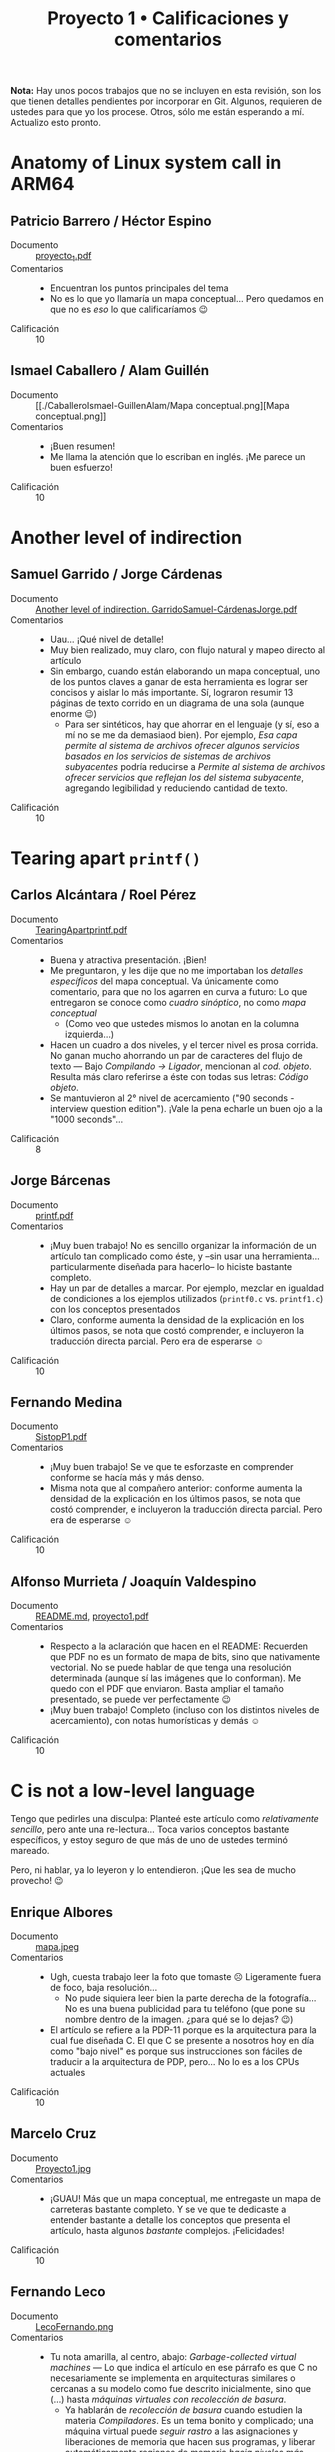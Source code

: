 #+title: Proyecto 1 • Calificaciones y comentarios
#+options: toc:nil

*Nota:* Hay unos pocos trabajos que no se incluyen en esta revisión,
son los que tienen detalles pendientes por incorporar en Git. Algunos,
requieren de ustedes para que yo los procese. Otros, sólo me están
esperando a mí. Actualizo esto pronto.

* Anatomy of Linux system call in ARM64
** Patricio Barrero / Héctor Espino
 - Documento :: [[./BarreroPatricio-EspinoHector/proyecto_1.pdf][proyecto_1.pdf]]
 - Comentarios ::
   - Encuentran los puntos principales del tema
   - No es lo que yo llamaría un mapa conceptual... Pero quedamos en
     que no es /eso/ lo que calificaríamos 😉
 - Calificación :: 10

** Ismael Caballero / Alam Guillén
 - Documento :: [[./CaballeroIsmael-GuillenAlam/Mapa
                conceptual.png][Mapa conceptual.png]]
 - Comentarios ::
   - ¡Buen resumen!
   - Me llama la atención que lo escriban en inglés. ¡Me parece un buen
     esfuerzo!
 - Calificación :: 10

* Another level of indirection
** Samuel Garrido / Jorge Cárdenas
 - Documento :: [[./GarridoSamuel-C%C3%A1rdenasJorge/Another%20level%20of%20indirection.%20GarridoSamuel-C%C3%A1rdenasJorge.pdf][Another level of indirection. GarridoSamuel-CárdenasJorge.pdf]]
 - Comentarios ::
   - Uau... ¡Qué nivel de detalle!
   - Muy bien realizado, muy claro, con flujo natural y mapeo directo
     al artículo
   - Sin embargo, cuando están elaborando un mapa conceptual, uno de
     los puntos claves a ganar de esta herramienta es lograr ser
     concisos y aislar lo más importante. Sí, lograron resumir 13
     páginas de texto corrido en un diagrama de una sola (aunque
     enorme 😉)
     - Para ser sintéticos, hay que ahorrar en el lenguaje (y sí, eso
       a mí no se me da demasiaod bien). Por ejemplo, /Esa capa
       permite al sistema de archivos/ /ofrecer algunos servicios
       basados en los servicios de sistemas de archivos subyacentes/
       podría reducirse a /Permite al sistema de archivos ofrecer
       servicios que reflejan los del sistema subyacente/, agregando
       legibilidad y reduciendo cantidad de texto.
 - Calificación :: 10

* Tearing apart =printf()=

** Carlos Alcántara / Roel Pérez
 - Documento :: [[./AlcantaraCarlos-PerezRoel/TearingApartprintf.pdf][TearingApartprintf.pdf]]
 - Comentarios ::
   - Buena y atractiva presentación. ¡Bien!
   - Me preguntaron, y les dije que no me importaban los /detalles
     específicos/ del mapa conceptual. Va únicamente como comentario,
     para que no los agarren en curva a futuro: Lo que entregaron se
     conoce como /cuadro sinóptico/, no como /mapa conceptual/
     - (Como veo que ustedes mismos lo anotan en la columna
       izquierda...)
   - Hacen un cuadro a dos niveles, y el tercer nivel es prosa
     corrida. No ganan mucho ahorrando un par de caracteres del flujo
     de texto — Bajo /Compilando → Ligador/, mencionan al
     /cod. objeto/. Resulta más claro referirse a éste con todas sus
     letras: /Código objeto/.
   - Se mantuvieron al 2° nivel de acercamiento ("90 seconds -
     interview question edition"). ¡Vale la pena echarle un buen ojo a
     la "1000 seconds"...
 - Calificación :: 8

** Jorge Bárcenas
 - Documento :: [[./BarcenasJorge/printf.pdf][printf.pdf]]
 - Comentarios ::
   - ¡Muy buen trabajo! No es sencillo organizar la información de un
     artículo tan complicado como éste, y –sin usar una
     herramienta... particularmente diseñada para hacerlo– lo hiciste
     bastante completo.
   - Hay un par de detalles a marcar. Por ejemplo, mezclar en igualdad
     de condiciones a los ejemplos utilizados (=printf0.c=
     vs. =printf1.c=) con los conceptos presentados
   - Claro, conforme aumenta la densidad de la explicación en los
     últimos pasos, se nota que costó comprender, e incluyeron la
     traducción directa parcial. Pero era de esperarse ☺
 - Calificación :: 10

** Fernando Medina
 - Documento :: [[./MedinaFernando/SistopP1.pdf][SistopP1.pdf]]
 - Comentarios ::
   - ¡Muy buen trabajo! Se ve que te esforzaste en comprender conforme
     se hacía más y más denso.
   - Misma nota que al compañero anterior: conforme aumenta la
     densidad de la explicación en los últimos pasos, se nota que
     costó comprender, e incluyeron la traducción directa
     parcial. Pero era de esperarse ☺
 - Calificación :: 10

** Alfonso Murrieta / Joaquín Valdespino
 - Documento :: [[./MurrietaAlfonso-ValdespinoJoaquin/README.md][README.md]], [[./MurrietaAlfonso-ValdespinoJoaquin/proyecto1.pdf][proyecto1.pdf]]
 - Comentarios ::
   - Respecto a la aclaración que hacen en el README: Recuerden que
     PDF no es un formato de mapa de bits, sino que nativamente
     vectorial. No se puede hablar de que tenga una resolución
     determinada (aunque sí las imágenes que lo conforman). Me quedo
     con el PDF que enviaron. Basta ampliar el tamaño presentado, se
     puede ver perfectamente 😉
   - ¡Muy buen trabajo! Completo (incluso con los distintos niveles de
     acercamiento), con notas humorísticas y demás ☺
 - Calificación :: 10

* C is not a low-level language

Tengo que pedirles una disculpa: Planteé este artículo como
/relativamente sencillo/, pero ante una re-lectura... Toca varios
conceptos bastante específicos, y estoy seguro de que más de uno de
ustedes terminó mareado.

Pero, ni hablar, ya lo leyeron y lo entendieron. ¡Que les sea de mucho
provecho! 😉

** Enrique Albores
 - Documento :: [[./AlboresEnrique/mapa.jpeg][mapa.jpeg]]
 - Comentarios ::
   - Ugh, cuesta trabajo leer la foto que tomaste ☹ Ligeramente fuera
     de foco, baja resolución...
     - No pude siquiera leer bien la parte derecha de la
       fotografía... No es una buena publicidad para tu teléfono (que
       pone su nombre dentro de la imagen. ¿para qué se lo dejas? 😉)
   - El artículo se refiere a la PDP-11 porque es la arquitectura para
     la cual fue diseñada C. El que C se presente a nosotros hoy en
     día como "bajo nivel" es porque sus instrucciones son fáciles de
     traducir a la arquitectura de PDP, pero... No lo es a los CPUs
     actuales
 - Calificación :: 10

** Marcelo Cruz
 - Documento :: [[./CruzMarcelo/Proyecto1.jpg][Proyecto1.jpg]]
 - Comentarios ::
   - ¡GUAU! Más que un mapa conceptual, me entregaste un mapa de
     carreteras bastante completo. Y se ve que te dedicaste a entender
     bastante a detalle los conceptos que presenta el artículo, hasta
     algunos /bastante/ complejos. ¡Felicidades!
 - Calificación :: 10

** Fernando Leco
 - Documento :: [[./LecoFernando.png][LecoFernando.png]]
 - Comentarios ::
   - Tu nota amarilla, al centro, abajo: /Garbage-collected virtual
     machines/ — Lo que indica el artículo en ese párrafo es que C no
     necesariamente se implementa en arquitecturas similares o
     cercanas a su modelo como fue descrito inicialmente, sino que
     (...) hasta /máquinas virtuales con recolección de basura/.
     - Ya hablarán de /recolección de basura/ cuando estudien la
       materia /Compiladores/. Es un tema bonito y complicado; una
       máquina virtual puede /seguir rastro/ a las asignaciones y
       liberaciones de memoria que hacen sus programas, y liberar
       automáticamente regiones de memoria /hacia niveles más bajos/.
   - Como mapa conceptual, le falta un poco. Por ejemplo, no queda
     claro cuál es la importancia de la línea de conceptos azules (¡y
     es altísima!)
 - Calificación :: 10

** Javier Loidi
 - Documento :: [[./LoidiJavier/Mapa.pdf][Mapa.pdf]]
 - Comentarios ::
   - Buen resumen, y buen mapeo de conceptos (¡inclusive creando un
     grafo complejo, no-árbol! 😉)
   - No cubre la última parte del artículo (/Imagining a Non-C
     Processor/), pero no importa (ver mi nota-disculpa al principio
     de esta sección)
 - Calificación :: 10

** Pamela Nieto
 - Documento :: [[./NietoPamela_/proyecto 1, c no es un lenguaje de bajo nivel.jpeg][proyecto 1, c no es un lenguaje de bajo nivel.jpeg]]
 - Comentarios ::
   - ¡Ojo con las fotos! Perdiste parte de tu texto ☹
   - No es que C no sea un lenguaje rápido (sigue siendo el "estándar
     dorado" contra el que cualquier lenguaje tendrá que medirse),
     es lo "más mejor" que podemos conseguir si insistimos en usar una
     semántica de instrucciones estrictamente secuenciales
   - A pesar de que mantengo lo que dije, que el artículo no era tan
     sencillo como me pareció al principio, me parece que te faltó
     desarrollar varios de los conceptos que se presentan
 - Calificación :: 9

** Sergio Reza
 - Documento :: [[./RezaSergio/Proyecto1.pdf][Proyecto1.pdf]]
 - Comentarios ::
   - Me habría gustado ver los conceptos un /poquito/ más desagregados
     — Pero reconozco lo que menciono en mi nota-disculpa al principio
     de esta sección.
 - Calificación :: 10

* Open Source Firmware
** Edgar Facundo
 - Documento :: [[./FacundoEdgar/Firmware.pdf][Firmware.pdf]]
 - Comentarios ::
   - Presentas bien la primera parte del artículo (introducción al
     firmware, niveles o anillos de privilegio), pero no mencionas a
     los proyectos, runtimes, otros tipos de firmware que se ejecutan,
     las raíces de confianza, retos... ☹
 - Calificación :: 8

** Eduardo Jiménez
 - Documento :: [[./JimenezEduardo/Proyecto1Firmware.pdf][Proyecto1Firmware.pdf]]
 - Comentarios ::
   - Buen resumen
   - Me gustaría que entraran más en la importante parte relativa a la
     /confianza/ (boot guard / root of trust). Son conceptos
     importantes para comprender.
 - Calificación :: 10

** Kevin Lara
 - Documento :: [[./LaraKevin/ConceptMap.pdf][ConceptMap.pdf]]
 - Comentarios ::
   - ¡Buen trabajo! Me dejaste sin nada que agregar ☺
 - Calificación :: 10

** Ricardo Muñoz
 - Documento :: [[./MuñozRicardo/mapa mental.PNG][mapa mental.PNG]]
 - Comentarios ::
   - Buen resumen
 - Calificación :: 10

** René Vázquez
 - Documento :: [[./VazquezRene/VazquezRene.jpg][VazquezRene.jpg]]
 - Comentarios ::
   - Equivocaste la definición del anillo 3 (el menos privilegiado,
     donde se ejecuta el código nivel usuario) con el -3 (motor de
     gestión).
     - Pero... no entiendo — ¿Copiaste y pegaste el pedazo de imagen
       del 3 al -3? :-/ No, la letra no es la misma... ¡No entiendo!
 - Calificación :: 9

* What's new in CPUs since the 80s?

** Sergio Osorio
 - Documento :: [[./proyectos/1/OsorioSergio/Proyecto 1.jpeg][Proyecto 1.jpeg]]
 - Comentarios ::
   - El artículo menciona muchos aspectos... Y, claro, sería ridículo
     que auditara con lupa para asegurarme que incorporaras todo lo
     que yo considero /importante/ 😉 Me parece una buena cobertura
     general
   - ¿Por qué le llamas /paradigma/ a la /ejecución fuera de orden? Es
     una característica del hardware, un poquito difícil de entender:
     El planificador (en hardware) del CPU /espía/ sus siguientes
     instrucciones para ejecutar, y (si puede) las reordena para
     lograr una mejor utilización de todos los componentes internos
     del CPU.
   - Concurrencia de memoria → Creación de barreras: No son los
     /archivos/ (datos persistentes, almacenados en algún medio
     magnético o de estado sólido) de un hilo desde otro, sino que
     /datos/ (en memoria primaria).
 - Calificación :: 10
